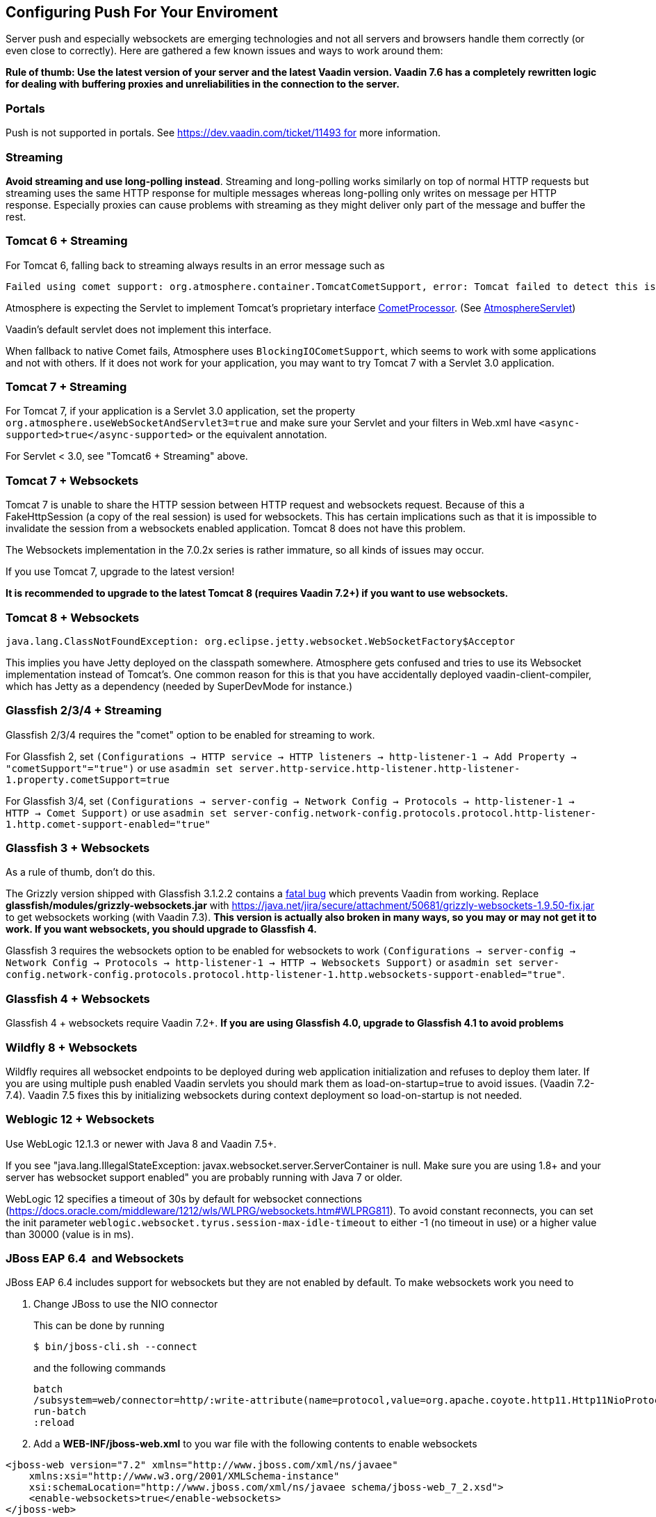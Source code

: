 [[configuring-push-for-your-environment]]
Configuring Push For Your Enviroment
------------------------------------

Server push and especially websockets are emerging technologies and not
all servers and browsers handle them correctly (or even close to
correctly). Here are gathered a few known issues and ways to work around
them:

*Rule of thumb: Use the latest version of your server and the latest
Vaadin version. Vaadin 7.6 has a completely rewritten logic for dealing
with buffering proxies and unreliabilities in the connection to the
server.*

[[portals]]
Portals
~~~~~~~

Push is not supported in portals.
See https://dev.vaadin.com/ticket/11493 for more information.

[[streaming]]
Streaming
~~~~~~~~~

*Avoid streaming and use long-polling instead*. Streaming and
long-polling works similarly on top of normal HTTP requests but
streaming uses the same HTTP response for multiple messages whereas
long-polling only writes on message per HTTP response. Especially
proxies can cause problems with streaming as they might deliver only
part of the message and buffer the rest.

[[tomcat-6-streaming]]
Tomcat 6 + Streaming
~~~~~~~~~~~~~~~~~~~~

For Tomcat 6, falling back to streaming always results in an error message such as
[source]
....
Failed using comet support: org.atmosphere.container.TomcatCometSupport, error: Tomcat failed to detect this is a Comet application because context.xml is missing or the Http11NioProtocol Connector is not enabled.If that's not the case, you can also remove META-INF/context.xml and WEB-INF/lib/atmosphere-compat-tomcat.jar Is the Nio or Apr Connector enabled?WARNING: Using org.atmosphere.container.BlockingIOCometSupport`
....

Atmosphere is expecting the Servlet to implement Tomcat's proprietary interface https://tomcat.apache.org/tomcat-6.0-doc/api/org/apache/catalina/CometProcessor.html[CometProcessor]. (See https://github.com/Atmosphere/atmosphere/blob/atmosphere-project-1.0.14/modules/cpr/src/main/java/org/atmosphere/cpr/AtmosphereServlet.java[AtmosphereServlet])

Vaadin's default servlet does not implement this interface.

When fallback to native Comet fails, Atmosphere uses
`BlockingIOCometSupport`, which seems to work with some applications and
not with others. If it does not work for your application, you may want
to try Tomcat 7 with a Servlet 3.0 application.

[[tomcat-7-streaming]]
Tomcat 7 + Streaming
~~~~~~~~~~~~~~~~~~~~

For Tomcat 7, if your application is a Servlet 3.0 application, set the
property `org.atmosphere.useWebSocketAndServlet3=true` and make sure
your Servlet and your filters in Web.xml have
`<async-supported>true</async-supported>` or the equivalent annotation.

For Servlet < 3.0, see "Tomcat6 + Streaming" above.

[[tomcat-7-websockets]]
Tomcat 7 + Websockets
~~~~~~~~~~~~~~~~~~~~~

Tomcat 7 is unable to share the HTTP session between HTTP request and
websockets request. Because of this a FakeHttpSession (a copy of the
real session) is used for websockets. This has certain implications such
as that it is impossible to invalidate the session from a websockets
enabled application. Tomcat 8 does not have this problem.

The Websockets implementation in the 7.0.2x series is rather immature,
so all kinds of issues may occur. 

If you use Tomcat 7, upgrade to the latest version!

*It is recommended to upgrade to the latest Tomcat 8 (requires Vaadin
7.2+) if you want to use websockets.*

[[tomcat-8-websockets]]
Tomcat 8 + Websockets
~~~~~~~~~~~~~~~~~~~~~

....
java.lang.ClassNotFoundException: org.eclipse.jetty.websocket.WebSocketFactory$Acceptor
....

This implies you have Jetty deployed on the classpath somewhere.
Atmosphere gets confused and tries to use its Websocket implementation
instead of Tomcat's. One common reason for this is that you have
accidentally deployed vaadin-client-compiler, which has Jetty as a
dependency (needed by SuperDevMode for instance.)

[[glassfish-234-streaming]]
Glassfish 2/3/4 + Streaming
~~~~~~~~~~~~~~~~~~~~~~~~~~~

Glassfish 2/3/4 requires the "comet" option to be enabled for streaming
to work.

For Glassfish 2, set
`(Configurations -> HTTP service -> HTTP listeners -> http-listener-1 -> Add Property -> "cometSupport"="true")`
or use
`asadmin set server.http-service.http-listener.http-listener-1.property.cometSupport=true`

For Glassfish 3/4, set
`(Configurations -> server-config -> Network Config -> Protocols -> http-listener-1 -> HTTP -> Comet Support)`
or use
`asadmin set server-config.network-config.protocols.protocol.http-listener-1.http.comet-support-enabled="true"`

[[glassfish-3-websockets]]
Glassfish 3 + Websockets
~~~~~~~~~~~~~~~~~~~~~~~~

As a rule of thumb, don't do this.

The Grizzly version shipped with Glassfish 3.1.2.2 contains a
https://java.net/jira/browse/GRIZZLY-1289[fatal bug] which prevents
Vaadin from working. Replace *glassfish/modules/grizzly-websockets.jar*
with
https://java.net/jira/secure/attachment/50681/grizzly-websockets-1.9.50-fix.jar
to get websockets working (with Vaadin 7.3). *This version is actually
also broken in many ways, so you may or may not get it to work. If you
want websockets, you should upgrade to Glassfish 4.*

Glassfish 3 requires the websockets option to be enabled for websockets
to work
`(Configurations -> server-config -> Network Config -> Protocols -> http-listener-1 -> HTTP -> Websockets Support)`
or
`asadmin set server-config.network-config.protocols.protocol.http-listener-1.http.websockets-support-enabled="true"`.

[[glassfish-4-websockets]]
Glassfish 4 + Websockets
~~~~~~~~~~~~~~~~~~~~~~~~

Glassfish 4 + websockets require Vaadin 7.2+. *If you are using
Glassfish 4.0, upgrade to Glassfish 4.1 to avoid problems*

[[wildfly-8-websockets]]
Wildfly 8 + Websockets
~~~~~~~~~~~~~~~~~~~~~~

Wildfly requires all websocket endpoints to be deployed during web
application initialization and refuses to deploy them later. If you are
using multiple push enabled Vaadin servlets you should mark them as
load-on-startup=true to avoid issues. (Vaadin 7.2-7.4). Vaadin 7.5 fixes
this by initializing websockets during context deployment so
load-on-startup is not needed.

[[weblogic-12-websockets]]
Weblogic 12 + Websockets
~~~~~~~~~~~~~~~~~~~~~~~~

Use WebLogic 12.1.3 or newer with Java 8 and Vaadin 7.5+.

If you see "java.lang.IllegalStateException:
javax.websocket.server.ServerContainer is null. Make sure you are using
1.8+ and your server has websocket support enabled" you are probably
running with Java 7 or older.

WebLogic 12 specifies a timeout of 30s by default for websocket
connections
(https://docs.oracle.com/middleware/1212/wls/WLPRG/websockets.htm#WLPRG811).
To avoid constant reconnects, you can set the init
parameter `weblogic.websocket.tyrus.session-max-idle-timeout` to either
-1 (no timeout in use) or a higher value than 30000 (value is in ms).

[[jboss-eap-6.4-and-websockets]]
JBoss EAP 6.4  and Websockets
~~~~~~~~~~~~~~~~~~~~~~~~~~~~~

JBoss EAP 6.4 includes support for websockets but they are not enabled
by default. To make websockets work you need to

1. Change JBoss to use the NIO connector
+
This can be done by running
+
`$ bin/jboss-cli.sh --connect`
+
and the following commands
+
....
batch
/subsystem=web/connector=http/:write-attribute(name=protocol,value=org.apache.coyote.http11.Http11NioProtocol)
run-batch
:reload
....

2. Add a *WEB-INF/jboss-web.xml* to you war file with the following
contents to enable websockets

[source,xml]
....
<jboss-web version="7.2" xmlns="http://www.jboss.com/xml/ns/javaee"
    xmlns:xsi="http://www.w3.org/2001/XMLSchema-instance"
    xsi:schemaLocation="http://www.jboss.com/xml/ns/javaee schema/jboss-web_7_2.xsd">
    <enable-websockets>true</enable-websockets>
</jboss-web>
....

[[liberty-profileand-websockets]]
Liberty profile and Websockets
~~~~~~~~~~~~~~~~~~~~~~~~~~~~~~

Use Liberty beta 2015.9.0.0 or later and Vaadin 7.6+.

[[buffering-proxies-and-long-polling]]
Buffering proxies and long polling
~~~~~~~~~~~~~~~~~~~~~~~~~~~~~~~~~~

Use Vaadin 7.6+ to deal with buffering proxies. Also see "Duplicate
resource xyz-abc-def-ghi-jkl" below

[[kaspersky-anti-virus-long-polling]]
Kaspersky anti virus + long polling
~~~~~~~~~~~~~~~~~~~~~~~~~~~~~~~~~~~

Use Vaadin 7.6+ to avoid problems with long polling.

[[chrome-sayserr_incomplete_chunked_encoding]]
Chrome says ERR_INCOMPLETE_CHUNKED_ENCODING
~~~~~~~~~~~~~~~~~~~~~~~~~~~~~~~~~~~~~~~~~~~

This is completely normal and means that the (long-polling) push
connection was aborted by a third party. This typically happens when
there is a proxy between the browser and the server and the proxy has a
configured timeout and cuts the connection when the timeout is reached.
The browser should reconnect to the server normally after this happens.

Server logs contain

....
Duplicate resource xyz-abc-def-ghi-jkl. Could be
caused by a dead connection not detected by your server. Replacing the
old one with the fresh one"
....

This indicates that first, the browser connected to the server and used
the given identifier for the push connection. Everything went as
expected. Later on, a browser (probably the same one) connected again using the
same identifier but according to the server, the old browser connection
should still be active. The server closes the old connection and logs
the warning.

[[why-does-this-happen]]
Why does this happen?
^^^^^^^^^^^^^^^^^^^^^

Typically there was a proxy between the browser and the server, and the
proxy was configured to kill open connections after a certain inactivity
timeout on the connection (no data is sent before the server issues a
push command). Because of how TCP/IP works, the server has no idea that
the connection has been killed and continues to think that the old
client is connected and all is well.

[[what-can-you-do-to-avoid-this]]
What can you do to avoid this?
^^^^^^^^^^^^^^^^^^^^^^^^^^^^^^

You have a couple of options:

1.  If you are in control of the proxy, configure it not to timeout/kill
push connections (connections to the /PUSH url)
2.  If you know what the proxy timeout is, configure a slightly shorter
timeout for push in the Vaadin application so that the server terminates
the idle connection and is aware of the termination before the proxy can
kill the connection. Use the `pushLongPollingSuspendTimeout` servlet
parameter for this (defined in milliseconds) (Vaadin 7.6+)

If you do not configure the proxy so that the server knows when the
connection is killed, you also have a small chance of losing pushed
data. If it so happens that the server does a push right after the
connection was killed, it will not realize that it pushed data into a
closed connection (because of how sockets work and especially how they
work in Java). Disabling the timeout or setting the timeout on the
server also resolves this potential issue.
